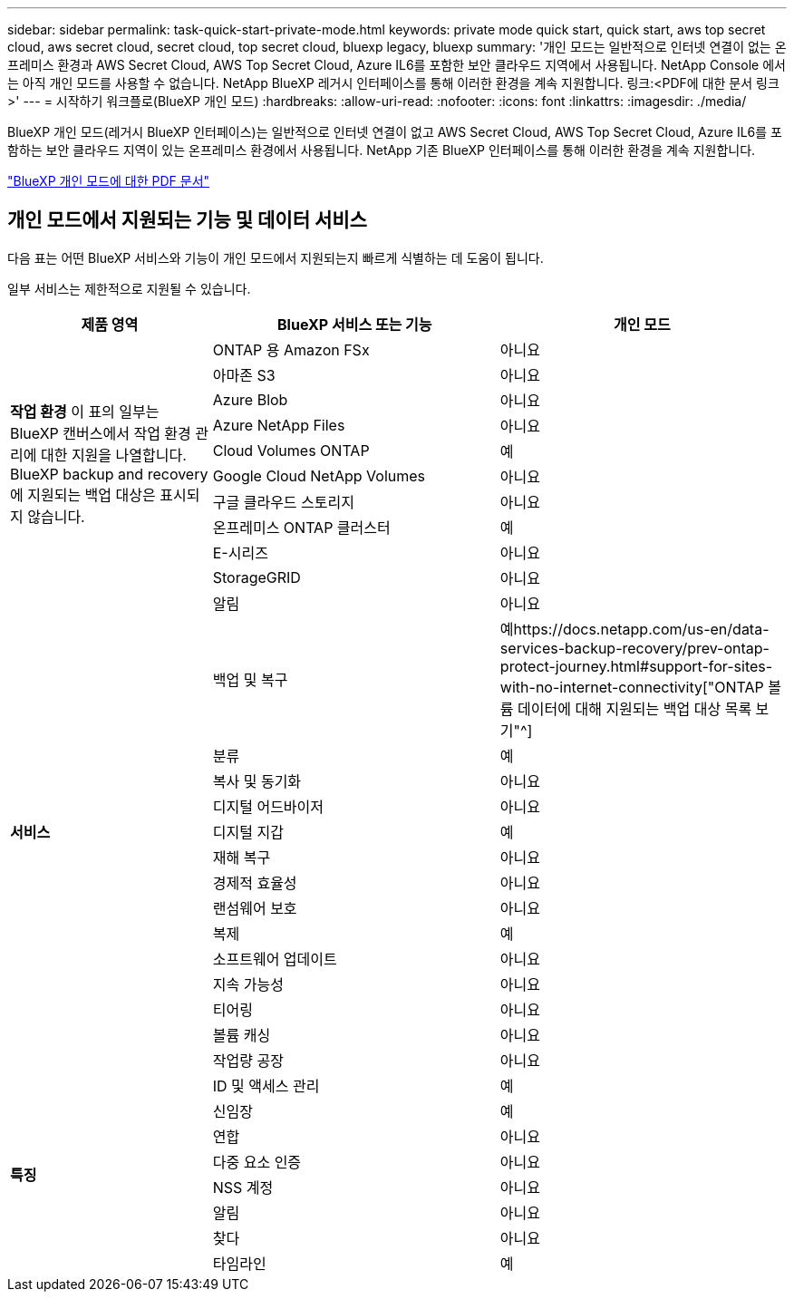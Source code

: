 ---
sidebar: sidebar 
permalink: task-quick-start-private-mode.html 
keywords: private mode quick start, quick start, aws top secret cloud, aws secret cloud, secret cloud, top secret cloud, bluexp legacy, bluexp 
summary: '개인 모드는 일반적으로 인터넷 연결이 없는 온프레미스 환경과 AWS Secret Cloud, AWS Top Secret Cloud, Azure IL6를 포함한 보안 클라우드 지역에서 사용됩니다.  NetApp Console 에서는 아직 개인 모드를 사용할 수 없습니다.  NetApp BlueXP 레거시 인터페이스를 통해 이러한 환경을 계속 지원합니다. 링크:<PDF에 대한 문서 링크>' 
---
= 시작하기 워크플로(BlueXP 개인 모드)
:hardbreaks:
:allow-uri-read: 
:nofooter: 
:icons: font
:linkattrs: 
:imagesdir: ./media/


[role="lead"]
BlueXP 개인 모드(레거시 BlueXP 인터페이스)는 일반적으로 인터넷 연결이 없고 AWS Secret Cloud, AWS Top Secret Cloud, Azure IL6를 포함하는 보안 클라우드 지역이 있는 온프레미스 환경에서 사용됩니다.  NetApp 기존 BlueXP 인터페이스를 통해 이러한 환경을 계속 지원합니다.

link:media/BlueXP-Private-Mode-legacy-interface.pdf["BlueXP 개인 모드에 대한 PDF 문서"^]



== 개인 모드에서 지원되는 기능 및 데이터 서비스

다음 표는 어떤 BlueXP 서비스와 기능이 개인 모드에서 지원되는지 빠르게 식별하는 데 도움이 됩니다.

일부 서비스는 제한적으로 지원될 수 있습니다.

[cols="19,27,27"]
|===
| 제품 영역 | BlueXP 서비스 또는 기능 | 개인 모드 


.10+| *작업 환경* 이 표의 일부는 BlueXP 캔버스에서 작업 환경 관리에 대한 지원을 나열합니다.  BlueXP backup and recovery 에 지원되는 백업 대상은 표시되지 않습니다. | ONTAP 용 Amazon FSx | 아니요 


| 아마존 S3 | 아니요 


| Azure Blob | 아니요 


| Azure NetApp Files | 아니요 


| Cloud Volumes ONTAP | 예 


| Google Cloud NetApp Volumes | 아니요 


| 구글 클라우드 스토리지 | 아니요 


| 온프레미스 ONTAP 클러스터 | 예 


| E-시리즈 | 아니요 


| StorageGRID | 아니요 


.15+| *서비스* | 알림 | 아니요 


| 백업 및 복구 | 예https://docs.netapp.com/us-en/data-services-backup-recovery/prev-ontap-protect-journey.html#support-for-sites-with-no-internet-connectivity["ONTAP 볼륨 데이터에 대해 지원되는 백업 대상 목록 보기"^] 


| 분류 | 예 


| 복사 및 동기화 | 아니요 


| 디지털 어드바이저 | 아니요 


| 디지털 지갑 | 예 


| 재해 복구 | 아니요 


| 경제적 효율성 | 아니요 


| 랜섬웨어 보호 | 아니요 


| 복제 | 예 


| 소프트웨어 업데이트 | 아니요 


| 지속 가능성 | 아니요 


| 티어링 | 아니요 


| 볼륨 캐싱 | 아니요 


| 작업량 공장 | 아니요 


.8+| *특징* | ID 및 액세스 관리 | 예 


| 신임장 | 예 


| 연합 | 아니요 


| 다중 요소 인증 | 아니요 


| NSS 계정 | 아니요 


| 알림 | 아니요 


| 찾다 | 아니요 


| 타임라인 | 예 
|===